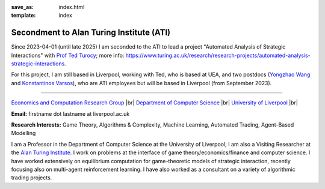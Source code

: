 .. |br| raw:: html

        <br />

:save_as: index.html
:template: index

Secondment to Alan Turing Institute (ATI)
-----------------------------------------

Since 2023-04-01 (until late 2025) I am seconded to the ATI to lead a
project "Automated Analysis of Strategic Interactions" with `Prof Ted Turocy <https://tturocy.github.io/>`_; 
more info: https://www.turing.ac.uk/research/research-projects/automated-analysis-strategic-interactions.

For this project, I am still based in Liverpool, working with Ted, who is based
at UEA, and two 
postdocs
(`Yongzhao Wang <https://sites.google.com/umich.edu/yongzhao-wang/>`_ and 
`Konstantinos Varsos <https://www.turing.ac.uk/people/konstantinos-varsos>`_), 
who are ATI employees but will be based in Liverpool (from September 2023).

......

.. raw:: html

    <IMG src="http://cgi.csc.liv.ac.uk/~rahul/images/rahul.jpg" alt="Rahul Savani" HEIGHT="130" style="float:right">

.. <IMG src="content/images/rahul.jpg" alt="Rahul Savani" HEIGHT="200" style="float:right">

`Economics and Computation Research Group <http://intranet.csc.liv.ac.uk/research/ecco>`_ |br|
`Department of Computer Science <http://www.csc.liv.ac.uk/>`_ |br|
`University of Liverpool <http://www.liv.ac.uk/>`_ |br|

**Email:** firstname dot lastname at liverpool.ac.uk

**Research Interests:** Game Theory, Algorithms & Complexity, Machine Learning, Automated Trading, Agent-Based Modelling

I am a Professor in the Department of Computer Science at the 
University of Liverpool; I am also a Visiting Researcher at the
`Alan Turing Institute <https://www.turing.ac.uk/>`_. I work on problems at the interface of 
game theory/economics/finance and computer science. I have worked extensively on 
equilibrium computation for game-theoretic models of strategic interaction,
recently focusing also on multi-agent reinforcement learning.
I have also worked as a consultant on a variety of algorithmic trading projects. 
